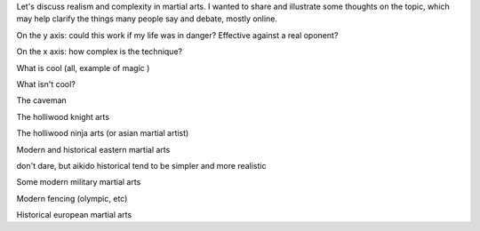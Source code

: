 Let's discuss realism and complexity in martial arts. 
I wanted to share and illustrate some thoughts on the topic, which may help clarify the things many people say and debate, mostly online.

.. image:: images/realism_complexity_empty.svg

On the y axis: could this work if my life was in danger? Effective against a real oponent?

On the x axis: how complex is the technique? 

What is cool (all, example of magic )


What isn't cool?



The caveman


The holliwood knight arts


The holliwood ninja arts (or asian martial artist)


Modern and historical eastern martial arts

don't dare, but aikido
historical tend to be simpler and more realistic


Some modern military martial arts


Modern fencing (olympic, etc)


Historical european martial arts
